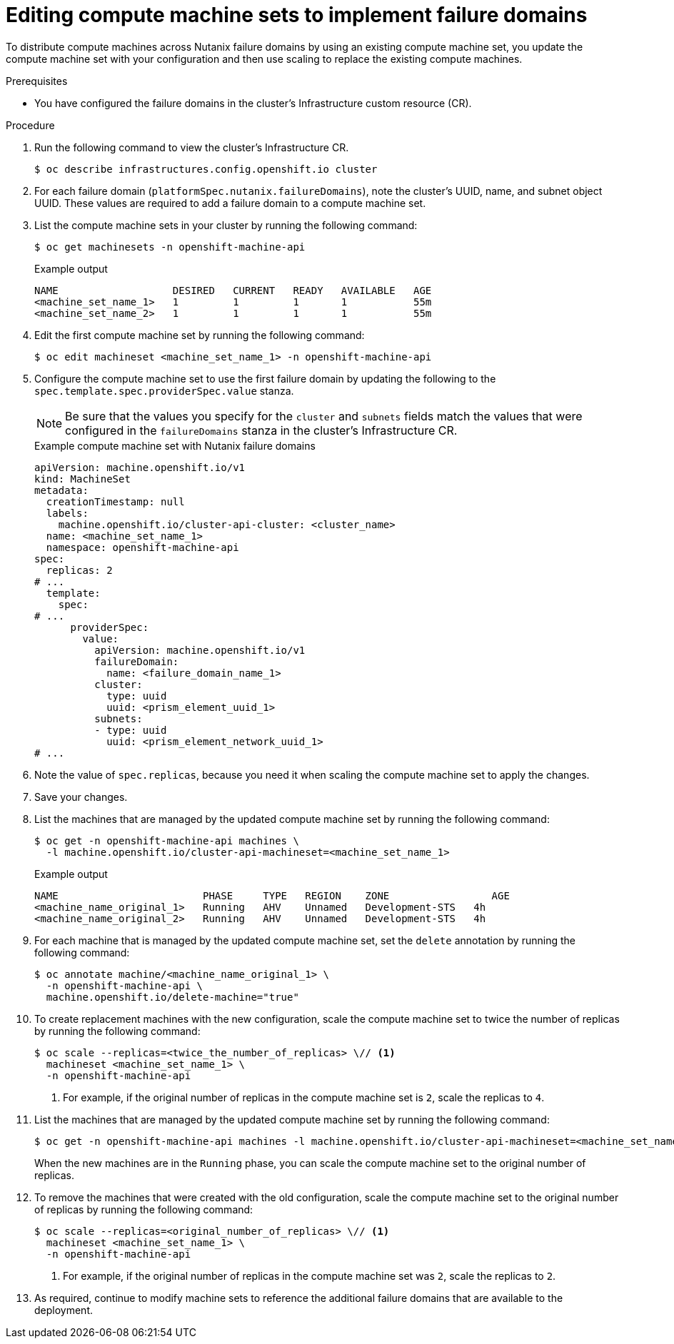 // Module included in the following assemblies:
//
// * post_installation_configuration/adding-nutanix-failure-domains.adoc

:_mod-docs-content-type: PROCEDURE
[id="post-installation-adding-nutanix-failure-domains-compute-machines-edit_{context}"]
= Editing compute machine sets to implement failure domains

To distribute compute machines across Nutanix failure domains by using an existing compute machine set, you update the compute machine set with your configuration and then use scaling to replace the existing compute machines.

.Prerequisites

* You have configured the failure domains in the cluster's Infrastructure custom resource (CR).

.Procedure

. Run the following command to view the cluster's Infrastructure CR.
+
[source,terminal]
----
$ oc describe infrastructures.config.openshift.io cluster
----

. For each failure domain (`platformSpec.nutanix.failureDomains`), note the cluster's UUID, name, and subnet object UUID. These values are required to add a failure domain to a compute machine set.

. List the compute machine sets in your cluster by running the following command:
+
[source,terminal]
----
$ oc get machinesets -n openshift-machine-api
----
+
.Example output
[source,terminal]
----
NAME                   DESIRED   CURRENT   READY   AVAILABLE   AGE
<machine_set_name_1>   1         1         1       1           55m
<machine_set_name_2>   1         1         1       1           55m
----

. Edit the first compute machine set by running the following command:
+
[source,terminal]
----
$ oc edit machineset <machine_set_name_1> -n openshift-machine-api
----

. Configure the compute machine set to use the first failure domain by updating the following to the `spec.template.spec.providerSpec.value` stanza.
+
[NOTE]
====
Be sure that the values you specify for the `cluster` and `subnets` fields match the values that were configured in the `failureDomains` stanza in the cluster's Infrastructure CR.
====
+
.Example compute machine set with Nutanix failure domains
[source,yaml]
----
apiVersion: machine.openshift.io/v1
kind: MachineSet
metadata:
  creationTimestamp: null
  labels:
    machine.openshift.io/cluster-api-cluster: <cluster_name>
  name: <machine_set_name_1>
  namespace: openshift-machine-api
spec:
  replicas: 2
# ...
  template:
    spec:
# ...
      providerSpec:
        value:
          apiVersion: machine.openshift.io/v1
          failureDomain:
            name: <failure_domain_name_1>
          cluster:
            type: uuid
            uuid: <prism_element_uuid_1>
          subnets:
          - type: uuid
            uuid: <prism_element_network_uuid_1>
# ...
----

. Note the value of `spec.replicas`, because you need it when scaling the compute machine set to apply the changes.

. Save your changes.

. List the machines that are managed by the updated compute machine set by running the following command:
+
[source,terminal]
----
$ oc get -n openshift-machine-api machines \
  -l machine.openshift.io/cluster-api-machineset=<machine_set_name_1>
----
+
.Example output
[source,text]
----
NAME                        PHASE     TYPE   REGION    ZONE                 AGE
<machine_name_original_1>   Running   AHV    Unnamed   Development-STS   4h
<machine_name_original_2>   Running   AHV    Unnamed   Development-STS   4h
----

. For each machine that is managed by the updated compute machine set, set the `delete` annotation by running the following command:
+
[source,terminal]
----
$ oc annotate machine/<machine_name_original_1> \
  -n openshift-machine-api \
  machine.openshift.io/delete-machine="true"
----

. To create replacement machines with the new configuration, scale the compute machine set to twice the number of replicas by running the following command:
+
[source,terminal]
----
$ oc scale --replicas=<twice_the_number_of_replicas> \// <1>
  machineset <machine_set_name_1> \
  -n openshift-machine-api
----
<1> For example, if the original number of replicas in the compute machine set is `2`, scale the replicas to `4`.

. List the machines that are managed by the updated compute machine set by running the following command:
+
[source,terminal]
----
$ oc get -n openshift-machine-api machines -l machine.openshift.io/cluster-api-machineset=<machine_set_name_1>
----
+
When the new machines are in the `Running` phase, you can scale the compute machine set to the original number of replicas.

. To remove the machines that were created with the old configuration, scale the compute machine set to the original number of replicas by running the following command:
+
[source,terminal]
----
$ oc scale --replicas=<original_number_of_replicas> \// <1>
  machineset <machine_set_name_1> \
  -n openshift-machine-api
----
<1> For example, if the original number of replicas in the compute machine set was `2`, scale the replicas to `2`.

. As required, continue to modify machine sets to reference the additional failure domains that are available to the deployment.